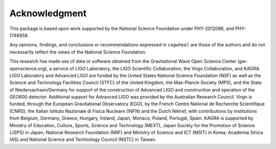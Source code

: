 
Acknowledgment
--------------

This package is based upon work supported by the National Science Foundation under PHY-2012086, and PHY-1748958.

Any opinions, findings, and conclusions or recommendations expressed in ``cogwheel`` are those of the authors and do not necessarily reflect the views of the National Science Foundation.

This research has made use of data or software obtained from the Gravitational Wave Open Science Center (gw-openscience.org), a service of LIGO Laboratory, the LIGO Scientific Collaboration, the Virgo Collaboration, and KAGRA. LIGO Laboratory and Advanced LIGO are funded by the United States National Science Foundation (NSF) as well as the Science and Technology Facilities Council (STFC) of the United Kingdom, the Max-Planck-Society (MPS), and the State of Niedersachsen/Germany for support of the construction of Advanced LIGO and construction and operation of the GEO600 detector. Additional support for Advanced LIGO was provided by the Australian Research Council. Virgo is funded, through the European Gravitational Observatory (EGO), by the French Centre National de Recherche Scientifique (CNRS), the Italian Istituto Nazionale di Fisica Nucleare (INFN) and the Dutch Nikhef, with contributions by institutions from Belgium, Germany, Greece, Hungary, Ireland, Japan, Monaco, Poland, Portugal, Spain. KAGRA is supported by Ministry of Education, Culture, Sports, Science and Technology (MEXT), Japan Society for the Promotion of Science (JSPS) in Japan; National Research Foundation (NRF) and Ministry of Science and ICT (MSIT) in Korea; Academia Sinica (AS) and National Science and Technology Council (NSTC) in Taiwan.
